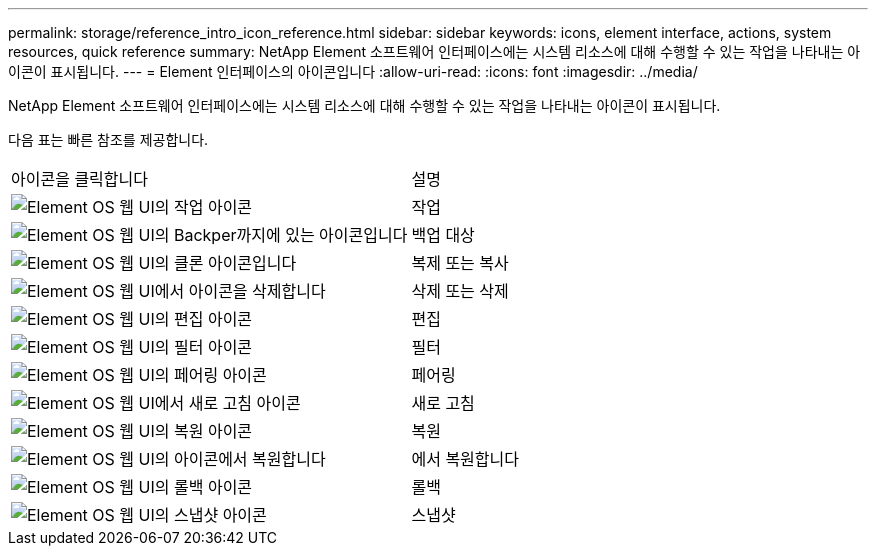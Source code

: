 ---
permalink: storage/reference_intro_icon_reference.html 
sidebar: sidebar 
keywords: icons, element interface, actions, system resources, quick reference 
summary: NetApp Element 소프트웨어 인터페이스에는 시스템 리소스에 대해 수행할 수 있는 작업을 나타내는 아이콘이 표시됩니다. 
---
= Element 인터페이스의 아이콘입니다
:allow-uri-read: 
:icons: font
:imagesdir: ../media/


[role="lead"]
NetApp Element 소프트웨어 인터페이스에는 시스템 리소스에 대해 수행할 수 있는 작업을 나타내는 아이콘이 표시됩니다.

다음 표는 빠른 참조를 제공합니다.

|===


| 아이콘을 클릭합니다 | 설명 


 a| 
image:../media/element_icon_action.gif["Element OS 웹 UI의 작업 아이콘"]
 a| 
작업



 a| 
image:../media/element_icon_backupto.gif["Element OS 웹 UI의 Backper까지에 있는 아이콘입니다"]
 a| 
백업 대상



 a| 
image:../media/element_icon_clone.gif["Element OS 웹 UI의 클론 아이콘입니다"]
 a| 
복제 또는 복사



 a| 
image:../media/element_icon_delete.gif["Element OS 웹 UI에서 아이콘을 삭제합니다"]
 a| 
삭제 또는 삭제



 a| 
image:../media/element_icon_edit.gif["Element OS 웹 UI의 편집 아이콘"]
 a| 
편집



 a| 
image:../media/element_icon_filter.gif["Element OS 웹 UI의 필터 아이콘"]
 a| 
필터



 a| 
image:../media/element_icon_pair.gif["Element OS 웹 UI의 페어링 아이콘"]
 a| 
페어링



 a| 
image:../media/element_icon_refresh.gif["Element OS 웹 UI에서 새로 고침 아이콘"]
 a| 
새로 고침



 a| 
image:../media/element_icon_restore.gif["Element OS 웹 UI의 복원 아이콘"]
 a| 
복원



 a| 
image:../media/element_icon_restorefrom.gif["Element OS 웹 UI의 아이콘에서 복원합니다"]
 a| 
에서 복원합니다



 a| 
image:../media/element_icon_rollback.gif["Element OS 웹 UI의 롤백 아이콘"]
 a| 
롤백



 a| 
image:../media/element_icon_snapshot.gif["Element OS 웹 UI의 스냅샷 아이콘"]
 a| 
스냅샷

|===